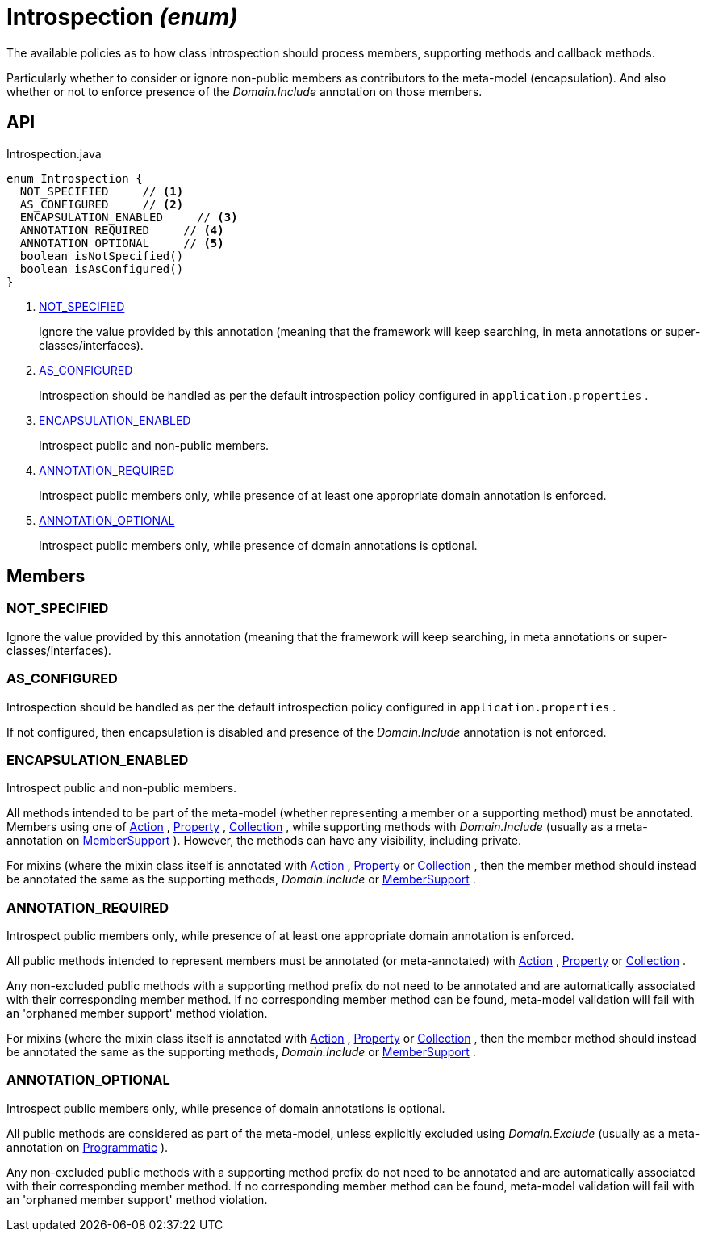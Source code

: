 = Introspection _(enum)_
:Notice: Licensed to the Apache Software Foundation (ASF) under one or more contributor license agreements. See the NOTICE file distributed with this work for additional information regarding copyright ownership. The ASF licenses this file to you under the Apache License, Version 2.0 (the "License"); you may not use this file except in compliance with the License. You may obtain a copy of the License at. http://www.apache.org/licenses/LICENSE-2.0 . Unless required by applicable law or agreed to in writing, software distributed under the License is distributed on an "AS IS" BASIS, WITHOUT WARRANTIES OR  CONDITIONS OF ANY KIND, either express or implied. See the License for the specific language governing permissions and limitations under the License.

The available policies as to how class introspection should process members, supporting methods and callback methods.

Particularly whether to consider or ignore non-public members as contributors to the meta-model (encapsulation). And also whether or not to enforce presence of the _Domain.Include_ annotation on those members.

== API

[source,java]
.Introspection.java
----
enum Introspection {
  NOT_SPECIFIED     // <.>
  AS_CONFIGURED     // <.>
  ENCAPSULATION_ENABLED     // <.>
  ANNOTATION_REQUIRED     // <.>
  ANNOTATION_OPTIONAL     // <.>
  boolean isNotSpecified()
  boolean isAsConfigured()
}
----

<.> xref:#NOT_SPECIFIED[NOT_SPECIFIED]
+
--
Ignore the value provided by this annotation (meaning that the framework will keep searching, in meta annotations or super-classes/interfaces).
--
<.> xref:#AS_CONFIGURED[AS_CONFIGURED]
+
--
Introspection should be handled as per the default introspection policy configured in `application.properties` .
--
<.> xref:#ENCAPSULATION_ENABLED[ENCAPSULATION_ENABLED]
+
--
Introspect public and non-public members.
--
<.> xref:#ANNOTATION_REQUIRED[ANNOTATION_REQUIRED]
+
--
Introspect public members only, while presence of at least one appropriate domain annotation is enforced.
--
<.> xref:#ANNOTATION_OPTIONAL[ANNOTATION_OPTIONAL]
+
--
Introspect public members only, while presence of domain annotations is optional.
--

== Members

[#NOT_SPECIFIED]
=== NOT_SPECIFIED

Ignore the value provided by this annotation (meaning that the framework will keep searching, in meta annotations or super-classes/interfaces).

[#AS_CONFIGURED]
=== AS_CONFIGURED

Introspection should be handled as per the default introspection policy configured in `application.properties` .

If not configured, then encapsulation is disabled and presence of the _Domain.Include_ annotation is not enforced.

[#ENCAPSULATION_ENABLED]
=== ENCAPSULATION_ENABLED

Introspect public and non-public members.

All methods intended to be part of the meta-model (whether representing a member or a supporting method) must be annotated. Members using one of xref:refguide:applib:index/annotation/Action.adoc[Action] , xref:refguide:applib:index/annotation/Property.adoc[Property] , xref:refguide:applib:index/annotation/Collection.adoc[Collection] , while supporting methods with _Domain.Include_ (usually as a meta-annotation on xref:refguide:applib:index/annotation/MemberSupport.adoc[MemberSupport] ). However, the methods can have any visibility, including private.

For mixins (where the mixin class itself is annotated with xref:refguide:applib:index/annotation/Action.adoc[Action] , xref:refguide:applib:index/annotation/Property.adoc[Property] or xref:refguide:applib:index/annotation/Collection.adoc[Collection] , then the member method should instead be annotated the same as the supporting methods, _Domain.Include_ or xref:refguide:applib:index/annotation/MemberSupport.adoc[MemberSupport] .

[#ANNOTATION_REQUIRED]
=== ANNOTATION_REQUIRED

Introspect public members only, while presence of at least one appropriate domain annotation is enforced.

All public methods intended to represent members must be annotated (or meta-annotated) with xref:refguide:applib:index/annotation/Action.adoc[Action] , xref:refguide:applib:index/annotation/Property.adoc[Property] or xref:refguide:applib:index/annotation/Collection.adoc[Collection] .

Any non-excluded public methods with a supporting method prefix do not need to be annotated and are automatically associated with their corresponding member method. If no corresponding member method can be found, meta-model validation will fail with an 'orphaned member support' method violation.

For mixins (where the mixin class itself is annotated with xref:refguide:applib:index/annotation/Action.adoc[Action] , xref:refguide:applib:index/annotation/Property.adoc[Property] or xref:refguide:applib:index/annotation/Collection.adoc[Collection] , then the member method should instead be annotated the same as the supporting methods, _Domain.Include_ or xref:refguide:applib:index/annotation/MemberSupport.adoc[MemberSupport] .

[#ANNOTATION_OPTIONAL]
=== ANNOTATION_OPTIONAL

Introspect public members only, while presence of domain annotations is optional.

All public methods are considered as part of the meta-model, unless explicitly excluded using _Domain.Exclude_ (usually as a meta-annotation on xref:refguide:applib:index/annotation/Programmatic.adoc[Programmatic] ).

Any non-excluded public methods with a supporting method prefix do not need to be annotated and are automatically associated with their corresponding member method. If no corresponding member method can be found, meta-model validation will fail with an 'orphaned member support' method violation.
